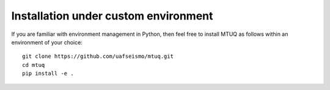Installation under custom environment
=====================================

If you are familiar with environment management in Python, then feel free to install MTUQ as follows within an environment of your choice::

   git clone https://github.com/uafseismo/mtuq.git
   cd mtuq
   pip install -e .

